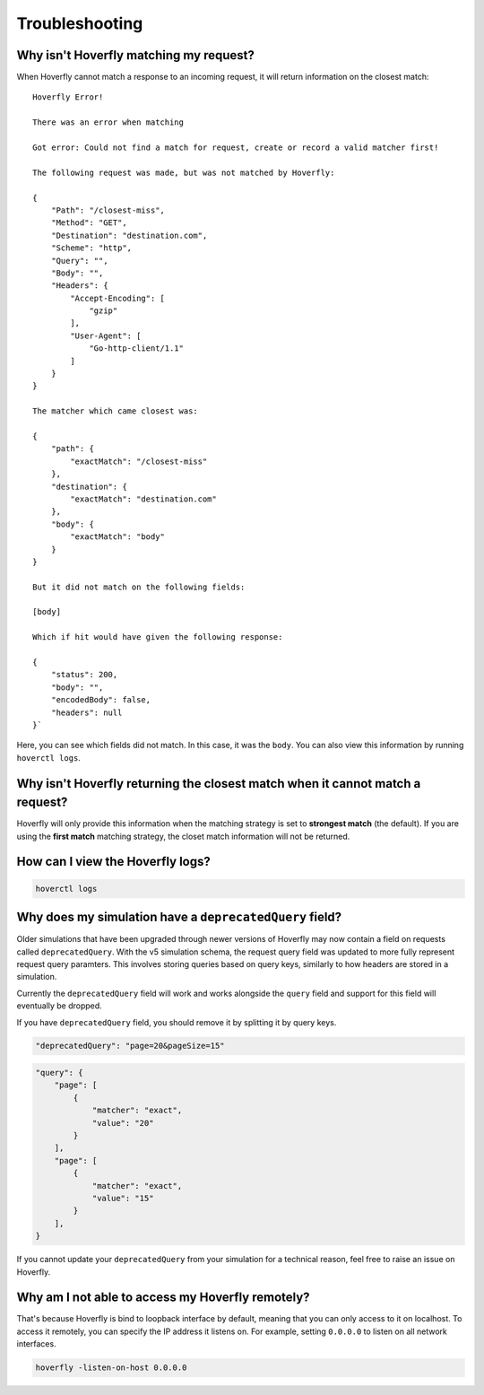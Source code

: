 .. _troubleshooting:

Troubleshooting
===============

Why isn't Hoverfly matching my request?
~~~~~~~~~~~~~~~~~~~~~~~~~~~~~~~~~~~~~~~

When Hoverfly cannot match a response to an incoming request, it will return information on the closest match:

::

    Hoverfly Error!

    There was an error when matching

    Got error: Could not find a match for request, create or record a valid matcher first!

    The following request was made, but was not matched by Hoverfly:

    {
        "Path": "/closest-miss",
        "Method": "GET",
        "Destination": "destination.com",
        "Scheme": "http",
        "Query": "",
        "Body": "",
        "Headers": {
            "Accept-Encoding": [
                "gzip"
            ],
            "User-Agent": [
                "Go-http-client/1.1"
            ]
        }
    }

    The matcher which came closest was:

    {
        "path": {
            "exactMatch": "/closest-miss"
        },
        "destination": {
            "exactMatch": "destination.com"
        },
        "body": {
            "exactMatch": "body"
        }
    }

    But it did not match on the following fields:

    [body]

    Which if hit would have given the following response:

    {
        "status": 200,
        "body": "",
        "encodedBody": false,
        "headers": null
    }`

Here, you can see which fields did not match. In this case, it was the ``body``. 
You can also view this information by running ``hoverctl logs``.

Why isn't Hoverfly returning the closest match when it cannot match a request?
~~~~~~~~~~~~~~~~~~~~~~~~~~~~~~~~~~~~~~~~~~~~~~~~~~~~~~~~~~~~~~~~~~~~~~~~~~~~~~

Hoverfly will only provide this information when the matching strategy is set to **strongest match** 
(the default). If you are using the **first match** matching strategy, the closet match information 
will not be returned.

How can I view the Hoverfly logs?
~~~~~~~~~~~~~~~~~~~~~~~~~~~~~~~~~

.. code:: bash

    hoverctl logs


Why does my simulation have a ``deprecatedQuery`` field?
~~~~~~~~~~~~~~~~~~~~~~~~~~~~~~~~~~~~~~~

Older simulations that have been upgraded through newer versions of Hoverfly may now contain a field 
on requests called ``deprecatedQuery``. With the v5 simulation schema, the request query field was
updated to more fully represent request query paramters. This involves storing queries based on
query keys, similarly to how headers are stored in a simulation.

Currently the ``deprecatedQuery`` field will work and works alongside the ``query`` field and support
for this field will eventually be dropped.

If you have ``deprecatedQuery`` field, you should remove it by splitting it by query keys.


.. code:: json

    "deprecatedQuery": "page=20&pageSize=15"

.. code:: json

    "query": {
        "page": [
            {
                "matcher": "exact",
                "value": "20"
            }
        ],
        "page": [
            {
                "matcher": "exact",
                "value": "15"
            }
        ],
    }

If you cannot update your ``deprecatedQuery`` from your simulation for a technical reason, feel free to 
raise an issue on Hoverfly.

Why am I not able to access my Hoverfly remotely?
~~~~~~~~~~~~~~~~~~~~~~~~~~~~~~~~~~~~~~~~~~~~~~~~~

That's because Hoverfly is bind to loopback interface by default, meaning that you can only access 
to it on localhost. To access it remotely, you can specify the IP address it listens on. For example, 
setting ``0.0.0.0`` to listen on all network interfaces.

.. code:: bash

    hoverfly -listen-on-host 0.0.0.0

